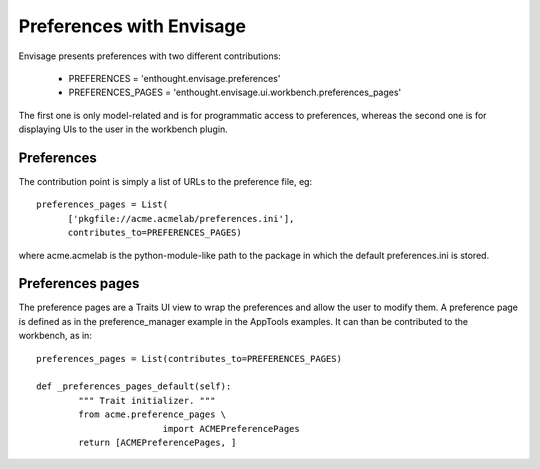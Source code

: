 
Preferences with Envisage
=========================

Envisage presents preferences with two different contributions:

  * PREFERENCES       = 'enthought.envisage.preferences'

  * PREFERENCES_PAGES = 'enthought.envisage.ui.workbench.preferences_pages'

The first one is only model-related and is for programmatic access to
preferences, whereas the second one is for displaying UIs to the user in
the workbench plugin.

Preferences
------------

The contribution point is simply a list of URLs to the preference file, eg::

  preferences_pages = List(
        ['pkgfile://acme.acmelab/preferences.ini'],
        contributes_to=PREFERENCES_PAGES)

where acme.acmelab is the python-module-like path to the package in which
the default preferences.ini is stored.


Preferences pages
------------------

The preference pages are a Traits UI view to wrap the preferences and
allow the user to modify them. A preference page is defined as in the
preference_manager example in the AppTools examples. It can than be
contributed to the workbench, as in::

    preferences_pages = List(contributes_to=PREFERENCES_PAGES)

    def _preferences_pages_default(self):
            """ Trait initializer. """
            from acme.preference_pages \
                            import ACMEPreferencePages
            return [ACMEPreferencePages, ]


